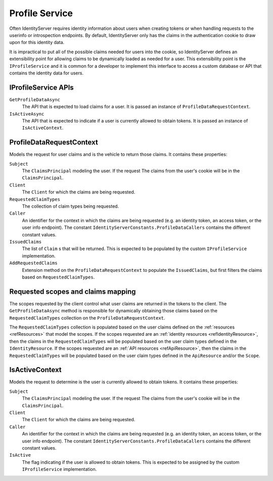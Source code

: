 .. _refProfileService:
Profile Service
===============

Often IdentityServer requires identity information about users when creating tokens or when handling requests to the userinfo or introspection endpoints.
By default, IdentityServer only has the claims in the authentication cookie to draw upon for this identity data.

It is impractical to put all of the possible claims needed for users into the cookie, so IdentityServer defines an extensibility point for allowing claims to be dynamically loaded as needed for a user.
This extensibility point is the ``IProfileService`` and it is common for a developer to implement this interface to access a custom database or API that contains the identity data for users.

IProfileService APIs
^^^^^^^^^^^^^^^^^^^^

``GetProfileDataAsync``
    The API that is expected to load claims for a user. It is passed an instance of ``ProfileDataRequestContext``.

``IsActiveAsync``
    The API that is expected to indicate if a user is currently allowed to obtain tokens. It is passed an instance of ``IsActiveContext``.

ProfileDataRequestContext
^^^^^^^^^^^^^^^^^^^^^^^^^

Models the request for user claims and is the vehicle to return those claims. It contains these properties:

``Subject``
    The ``ClaimsPrincipal`` modeling the user. If the request The claims from the user's cookie will be in the ``ClaimsPrincipal``.
``Client``
    The ``Client`` for which the claims are being requested.
``RequestedClaimTypes``
    The collection of claim types being requested.
``Caller``
    An identifier for the context in which the claims are being requested (e.g. an identity token, an access token, or the user info endpoint). The constant ``IdentityServerConstants.ProfileDataCallers`` contains the different constant values.
``IssuedClaims``
    The list of ``Claim`` s that will be returned. This is expected to be populated by the custom ``IProfileService`` implementation.
``AddRequestedClaims``
    Extension method on the ``ProfileDataRequestContext`` to populate the ``IssuedClaims``, but first filters the claims based on ``RequestedClaimTypes``.

Requested scopes and claims mapping
^^^^^^^^^^^^^^^^^^^^^^^^^^^^^^^^^^^

The scopes requested by the client control what user claims are returned in the tokens to the client. 
The ``GetProfileDataAsync`` method is responsible for dynamically obtaining those claims based on the ``RequestedClaimTypes`` collection on the ``ProfileDataRequestContext``.

The ``RequestedClaimTypes`` collection is populated based on the user claims defined on the :ref:`resources <refResources>` that model the scopes.
If the scopes requested are an :ref:`identity resources <refIdentityResource>`, then the claims in the ``RequestedClaimTypes`` will be populated based on the user claim types defined in the ``IdentityResource``.
If the scopes requested are an :ref:`API resources <refApiResource>`, then the claims in the ``RequestedClaimTypes`` will be populated based on the user claim types defined in the ``ApiResource`` and/or the ``Scope``.

IsActiveContext
^^^^^^^^^^^^^^^

Models the request to determine is the user is currently allowed to obtain tokens. It contains these properties:

``Subject``
    The ``ClaimsPrincipal`` modeling the user. If the request The claims from the user's cookie will be in the ``ClaimsPrincipal``.
``Client``
    The ``Client`` for which the claims are being requested.
``Caller``
    An identifier for the context in which the claims are being requested (e.g. an identity token, an access token, or the user info endpoint). The constant ``IdentityServerConstants.ProfileDataCallers`` contains the different constant values.
``IsActive``
    The flag indicating if the user is allowed to obtain tokens. This is expected to be assigned by the custom ``IProfileService`` implementation.
